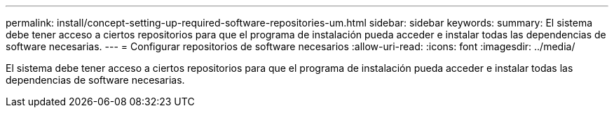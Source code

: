 ---
permalink: install/concept-setting-up-required-software-repositories-um.html 
sidebar: sidebar 
keywords:  
summary: El sistema debe tener acceso a ciertos repositorios para que el programa de instalación pueda acceder e instalar todas las dependencias de software necesarias. 
---
= Configurar repositorios de software necesarios
:allow-uri-read: 
:icons: font
:imagesdir: ../media/


[role="lead"]
El sistema debe tener acceso a ciertos repositorios para que el programa de instalación pueda acceder e instalar todas las dependencias de software necesarias.
